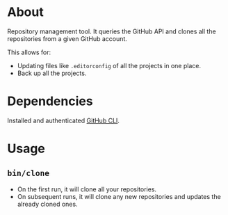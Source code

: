 * About

Repository management tool. It queries the GitHub API and clones all the repositories from a given GitHub account.

This allows for:

- Updating files like =.editorconfig= of all the projects in one place.
- Back up all the projects.

* Dependencies

Installed and authenticated [[https://cli.github.com][GitHub CLI]].

* Usage
** =bin/clone=

- On the first run, it will clone all your repositories.
- On subsequent runs, it will clone any new repositories and updates the already cloned ones.

